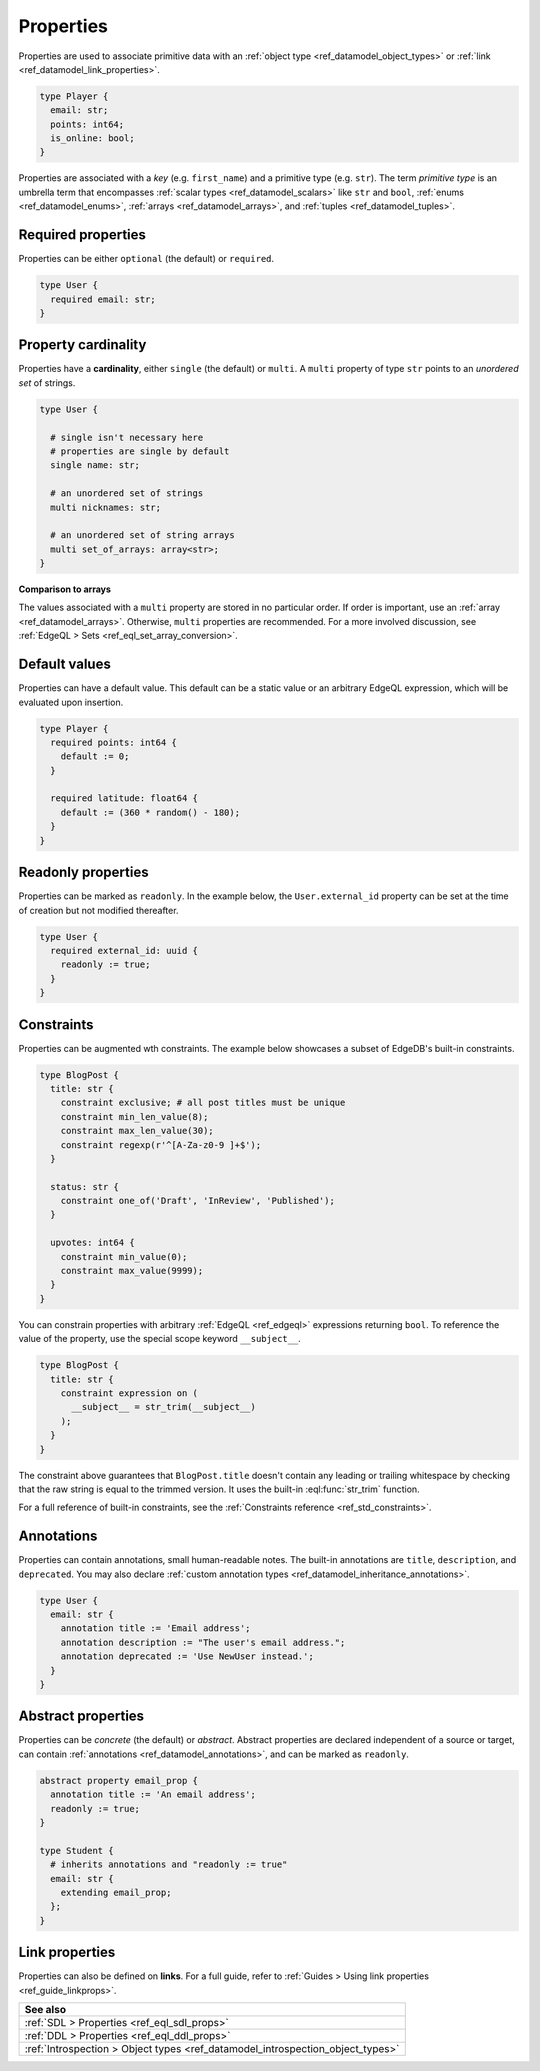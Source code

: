 .. _ref_datamodel_props:

==========
Properties
==========

.. index:: property, primitive types, fields, columns

Properties are used to associate primitive data with an :ref:`object type
<ref_datamodel_object_types>` or :ref:`link <ref_datamodel_link_properties>`.


.. code-block:: sdl
    :version-lt: 3.0

    type Player {
      property email -> str;
      property points -> int64;
      property is_online -> bool;
    }

.. code-block:: sdl

    type Player {
      email: str;
      points: int64;
      is_online: bool;
    }

Properties are associated with a *key* (e.g. ``first_name``) and a primitive
type (e.g. ``str``). The term *primitive type* is an umbrella term that
encompasses :ref:`scalar types <ref_datamodel_scalars>` like ``str`` and
``bool``, :ref:`enums <ref_datamodel_enums>`, :ref:`arrays
<ref_datamodel_arrays>`, and :ref:`tuples <ref_datamodel_tuples>`.


Required properties
-------------------

.. index:: required, optional, not null

Properties can be either ``optional`` (the default) or ``required``.

.. code-block:: sdl
    :version-lt: 3.0

    type User {
      required property email -> str;
    }

.. code-block:: sdl

    type User {
      required email: str;
    }

.. _ref_datamodel_props_cardinality:

Property cardinality
--------------------

.. index:: cardinality, single, multi

Properties have a **cardinality**, either ``single`` (the default) or
``multi``. A ``multi`` property of type ``str`` points to an *unordered set* of
strings.

.. code-block:: sdl
    :version-lt: 3.0

    type User {

      # single isn't necessary here
      # properties are single by default
      single property name -> str;

      # an unordered set of strings
      multi property nicknames -> str;

      # an unordered set of string arrays
      multi property set_of_arrays -> array<str>;
    }

.. code-block:: sdl

    type User {

      # single isn't necessary here
      # properties are single by default
      single name: str;

      # an unordered set of strings
      multi nicknames: str;

      # an unordered set of string arrays
      multi set_of_arrays: array<str>;
    }

**Comparison to arrays**

The values associated with a ``multi`` property are stored in no
particular order. If order is important, use an :ref:`array
<ref_datamodel_arrays>`. Otherwise, ``multi`` properties are recommended. For a
more involved discussion, see :ref:`EdgeQL > Sets
<ref_eql_set_array_conversion>`.

.. _ref_datamodel_props_default_values:

Default values
--------------

.. index:: default

Properties can have a default value. This default can be a static value or an
arbitrary EdgeQL expression, which will be evaluated upon insertion.

.. code-block:: sdl
    :version-lt: 3.0

    type Player {
      required property points -> int64 {
        default := 0;
      }

      required property latitude -> float64 {
        default := (360 * random() - 180);
      }
    }

.. code-block:: sdl

    type Player {
      required points: int64 {
        default := 0;
      }

      required latitude: float64 {
        default := (360 * random() - 180);
      }
    }

Readonly properties
-------------------

.. index:: readonly, immutable

Properties can be marked as ``readonly``. In the example below, the
``User.external_id`` property can be set at the time of creation but not
modified thereafter.

.. code-block:: sdl
    :version-lt: 3.0

    type User {
      required property external_id -> uuid {
        readonly := true;
      }
    }

.. code-block:: sdl

    type User {
      required external_id: uuid {
        readonly := true;
      }
    }

Constraints
-----------

.. index:: constraint

Properties can be augmented wth constraints. The example below showcases a
subset of EdgeDB's built-in constraints.

.. code-block:: sdl
    :version-lt: 3.0

    type BlogPost {
      property title -> str {
        constraint exclusive; # all post titles must be unique
        constraint min_len_value(8);
        constraint max_len_value(30);
        constraint regexp(r'^[A-Za-z0-9 ]+$');
      }

      property status -> str {
        constraint one_of('Draft', 'InReview', 'Published');
      }

      property upvotes -> int64 {
        constraint min_value(0);
        constraint max_value(9999);
      }
    }

.. code-block:: sdl

    type BlogPost {
      title: str {
        constraint exclusive; # all post titles must be unique
        constraint min_len_value(8);
        constraint max_len_value(30);
        constraint regexp(r'^[A-Za-z0-9 ]+$');
      }

      status: str {
        constraint one_of('Draft', 'InReview', 'Published');
      }

      upvotes: int64 {
        constraint min_value(0);
        constraint max_value(9999);
      }
    }

You can constrain properties with arbitrary :ref:`EdgeQL <ref_edgeql>`
expressions returning ``bool``. To reference the value of the property, use the
special scope keyword ``__subject__``.

.. code-block:: sdl
    :version-lt: 3.0

    type BlogPost {
      property title -> str {
        constraint expression on (
          __subject__ = str_trim(__subject__)
        );
      }
    }

.. code-block:: sdl

    type BlogPost {
      title: str {
        constraint expression on (
          __subject__ = str_trim(__subject__)
        );
      }
    }

The constraint above guarantees that ``BlogPost.title`` doesn't contain any
leading or trailing whitespace by checking that the raw string is equal to the
trimmed version. It uses the built-in :eql:func:`str_trim` function.

For a full reference of built-in constraints, see the :ref:`Constraints
reference <ref_std_constraints>`.


Annotations
-----------

.. index:: annotation, metadata, title, description, deprecated

Properties can contain annotations, small human-readable notes. The built-in
annotations are ``title``, ``description``, and ``deprecated``. You may also
declare :ref:`custom annotation types <ref_datamodel_inheritance_annotations>`.

.. code-block:: sdl
    :version-lt: 3.0

    type User {
      property email -> str {
        annotation title := 'Email address';
        annotation description := "The user's email address.";
        annotation deprecated := 'Use NewUser instead.';
      }
    }

.. code-block:: sdl

    type User {
      email: str {
        annotation title := 'Email address';
        annotation description := "The user's email address.";
        annotation deprecated := 'Use NewUser instead.';
      }
    }


Abstract properties
-------------------

.. index:: abstract property

Properties can be *concrete* (the default) or *abstract*. Abstract properties
are declared independent of a source or target, can contain :ref:`annotations
<ref_datamodel_annotations>`, and can be marked as ``readonly``.

.. code-block:: sdl
    :version-lt: 3.0

    abstract property email_prop {
      annotation title := 'An email address';
      readonly := true;
    }

    type Student {
      # inherits annotations and "readonly := true"
      property email extending email_prop -> str;
    }

.. code-block:: sdl

    abstract property email_prop {
      annotation title := 'An email address';
      readonly := true;
    }

    type Student {
      # inherits annotations and "readonly := true"
      email: str {
        extending email_prop;
      };
    }


Link properties
---------------

.. index:: linkprops, relations, link table

Properties can also be defined on **links**. For a full guide, refer to
:ref:`Guides > Using link properties <ref_guide_linkprops>`.

.. list-table::
  :class: seealso

  * - **See also**
  * - :ref:`SDL > Properties <ref_eql_sdl_props>`
  * - :ref:`DDL > Properties <ref_eql_ddl_props>`
  * - :ref:`Introspection > Object types
      <ref_datamodel_introspection_object_types>`
